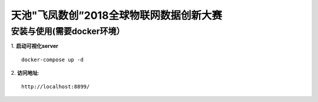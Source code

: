 天池"飞凤数创”2018全球物联网数据创新大赛
#############################################################
*****************************
安装与使用(需要docker环境）
*****************************

1. **启动可视化server**
::

   docker-compose up -d 

2. **访问地址**:
::

   http://localhost:8899/


